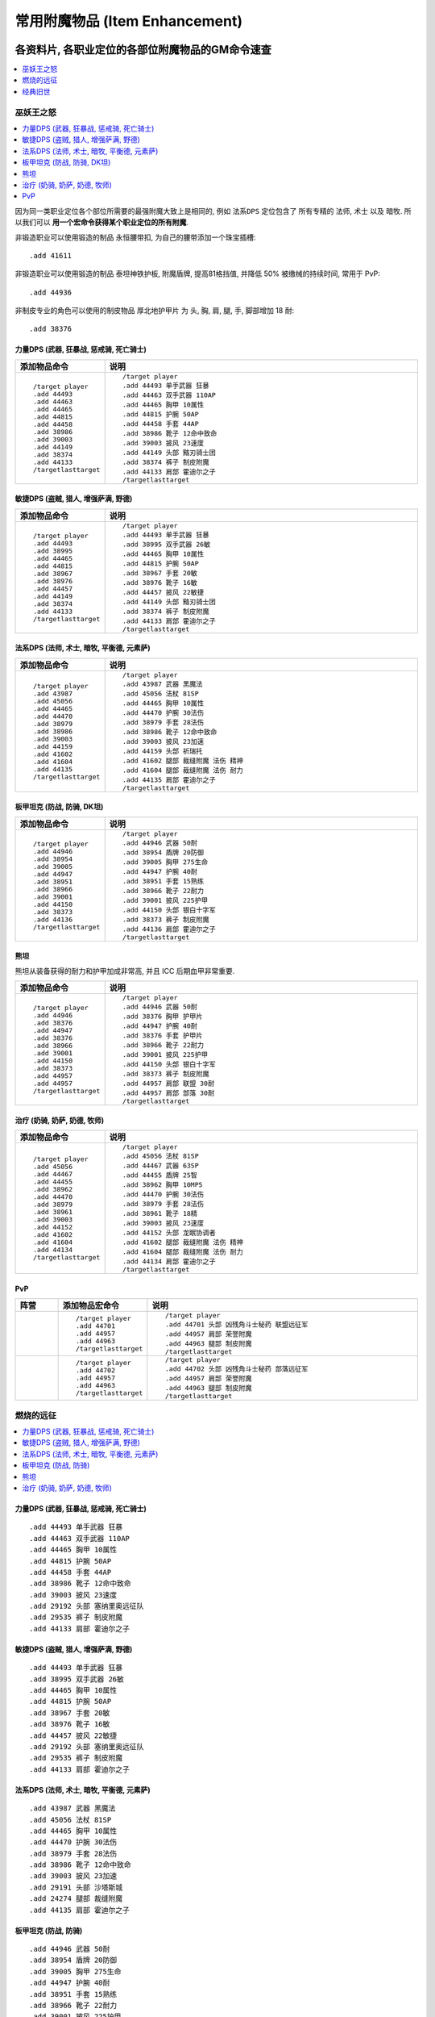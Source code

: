 .. _常用附魔物品GM命令:

常用附魔物品 (Item Enhancement)
==============================================================================
.. image:: /_static/image/trade-skill/enchanting.png
.. image:: /_static/image/trade-goods/enchanting/enchantment-scroll.png


各资料片, 各职业定位的各部位附魔物品的GM命令速查
------------------------------------------------------------------------------
.. contents::
    :class: this-will-duplicate-information-and-it-is-still-useful-here
    :depth: 1
    :local:


巫妖王之怒
~~~~~~~~~~~~~~~~~~~~~~~~~~~~~~~~~~~~~~~~~~~~~~~~~~~~~~~~~~~~~~~~~~~~~~~~~~~~~~
.. contents::
    :class: this-will-duplicate-information-and-it-is-still-useful-here
    :depth: 1
    :local:

因为同一类职业定位各个部位所需要的最强附魔大致上是相同的, 例如 ``法系DPS`` 定位包含了 所有专精的 ``法师``, ``术士`` 以及 ``暗牧``. 所以我们可以 **用一个宏命令获得某个职业定位的所有附魔**.

非锻造职业可以使用锻造的制品 ``永恒腰带扣``, 为自己的腰带添加一个珠宝插槽::

    .add 41611

非锻造职业可以使用锻造的制品 ``泰坦神铁护板``, 附魔盾牌, 提高81格挡值, 并降低 50% 被缴械的持续时间, 常用于 PvP::

    .add 44936

非制皮专业的角色可以使用的制皮物品 ``厚北地护甲片`` 为 头, 胸, 肩, 腿, 手, 脚部增加 18 耐::

    .add 38376


.. _Lv80-力量DPS-附魔物品-GM命令:

力量DPS (武器, 狂暴战, 惩戒骑, 死亡骑士)
++++++++++++++++++++++++++++++++++++++++++++++++++++++++++++++++++++++++++++++
.. list-table::
    :widths: 10 60
    :header-rows: 1

    * - 添加物品命令
      - 说明
    * - ::

            /target player
            .add 44493
            .add 44463
            .add 44465
            .add 44815
            .add 44458
            .add 38986
            .add 39003
            .add 44149
            .add 38374
            .add 44133
            /targetlasttarget
      - ::

            /target player
            .add 44493 单手武器 狂暴
            .add 44463 双手武器 110AP
            .add 44465 胸甲 10属性
            .add 44815 护腕 50AP
            .add 44458 手套 44AP
            .add 38986 靴子 12命中致命
            .add 39003 披风 23速度
            .add 44149 头部 黯刃骑士团
            .add 38374 裤子 制皮附魔
            .add 44133 肩部 霍迪尔之子
            /targetlasttarget


.. _Lv80-敏捷DPS-附魔物品-GM命令:

敏捷DPS (盗贼, 猎人, 增强萨满, 野德)
++++++++++++++++++++++++++++++++++++++++++++++++++++++++++++++++++++++++++++++
.. list-table::
    :widths: 10 60
    :header-rows: 1

    * - 添加物品命令
      - 说明
    * - ::

            /target player
            .add 44493
            .add 38995
            .add 44465
            .add 44815
            .add 38967
            .add 38976
            .add 44457
            .add 44149
            .add 38374
            .add 44133
            /targetlasttarget
      - ::

            /target player
            .add 44493 单手武器 狂暴
            .add 38995 双手武器 26敏
            .add 44465 胸甲 10属性
            .add 44815 护腕 50AP
            .add 38967 手套 20敏
            .add 38976 靴子 16敏
            .add 44457 披风 22敏捷
            .add 44149 头部 黯刃骑士团
            .add 38374 裤子 制皮附魔
            .add 44133 肩部 霍迪尔之子
            /targetlasttarget


.. _Lv80-法系DPS-附魔物品-GM命令:

法系DPS (法师, 术士, 暗牧, 平衡德, 元素萨)
++++++++++++++++++++++++++++++++++++++++++++++++++++++++++++++++++++++++++++++
.. list-table::
    :widths: 10 60
    :header-rows: 1

    * - 添加物品命令
      - 说明
    * - ::

            /target player
            .add 43987
            .add 45056
            .add 44465
            .add 44470
            .add 38979
            .add 38986
            .add 39003
            .add 44159
            .add 41602
            .add 41604
            .add 44135
            /targetlasttarget
      - ::

            /target player
            .add 43987 武器 黑魔法
            .add 45056 法杖 81SP
            .add 44465 胸甲 10属性
            .add 44470 护腕 30法伤
            .add 38979 手套 28法伤
            .add 38986 靴子 12命中致命
            .add 39003 披风 23加速
            .add 44159 头部 祈瑞托
            .add 41602 腿部 裁缝附魔 法伤 精神
            .add 41604 腿部 裁缝附魔 法伤 耐力
            .add 44135 肩部 霍迪尔之子
            /targetlasttarget


.. _Lv80-板甲坦克-附魔物品-GM命令:

板甲坦克 (防战, 防骑, DK坦)
++++++++++++++++++++++++++++++++++++++++++++++++++++++++++++++++++++++++++++++
.. list-table::
    :widths: 10 60
    :header-rows: 1

    * - 添加物品命令
      - 说明
    * - ::

            /target player
            .add 44946
            .add 38954
            .add 39005
            .add 44947
            .add 38951
            .add 38966
            .add 39001
            .add 44150
            .add 38373
            .add 44136
            /targetlasttarget
      - ::

            /target player
            .add 44946 武器 50耐
            .add 38954 盾牌 20防御
            .add 39005 胸甲 275生命
            .add 44947 护腕 40耐
            .add 38951 手套 15熟练
            .add 38966 靴子 22耐力
            .add 39001 披风 225护甲
            .add 44150 头部 银白十字军
            .add 38373 裤子 制皮附魔
            .add 44136 肩部 霍迪尔之子
            /targetlasttarget


.. _Lv80-熊坦-附魔物品-GM命令:

熊坦
++++++++++++++++++++++++++++++++++++++++++++++++++++++++++++++++++++++++++++++
熊坦从装备获得的耐力和护甲加成非常高, 并且 ICC 后期血甲非常重要.

.. list-table::
    :widths: 10 60
    :header-rows: 1

    * - 添加物品命令
      - 说明
    * - ::

            /target player
            .add 44946
            .add 38376
            .add 44947
            .add 38376
            .add 38966
            .add 39001
            .add 44150
            .add 38373
            .add 44957
            .add 44957
            /targetlasttarget
      - ::

            /target player
            .add 44946 武器 50耐
            .add 38376 胸甲 护甲片
            .add 44947 护腕 40耐
            .add 38376 手套 护甲片
            .add 38966 靴子 22耐力
            .add 39001 披风 225护甲
            .add 44150 头部 银白十字军
            .add 38373 裤子 制皮附魔
            .add 44957 肩部 联盟 30耐
            .add 44957 肩部 部落 30耐
            /targetlasttarget


.. _Lv80-治疗-附魔物品-GM命令:

治疗 (奶骑, 奶萨, 奶德, 牧师)
++++++++++++++++++++++++++++++++++++++++++++++++++++++++++++++++++++++++++++++
.. list-table::
    :widths: 10 60
    :header-rows: 1

    * - 添加物品命令
      - 说明
    * - ::

            /target player
            .add 45056
            .add 44467
            .add 44455
            .add 38962
            .add 44470
            .add 38979
            .add 38961
            .add 39003
            .add 44152
            .add 41602
            .add 41604
            .add 44134
            /targetlasttarget

      - ::

            /target player
            .add 45056 法杖 81SP
            .add 44467 武器 63SP
            .add 44455 盾牌 25智
            .add 38962 胸甲 10MP5
            .add 44470 护腕 30法伤
            .add 38979 手套 28法伤
            .add 38961 靴子 18精
            .add 39003 披风 23速度
            .add 44152 头部 龙眠协调者
            .add 41602 腿部 裁缝附魔 法伤 精神
            .add 41604 腿部 裁缝附魔 法伤 耐力
            .add 44134 肩部 霍迪尔之子
            /targetlasttarget


.. _Lv80-PvP-附魔物品-GM命令:

PvP
++++++++++++++++++++++++++++++++++++++++++++++++++++++++++++++++++++++++++++++
.. list-table::
    :widths: 10 10 60
    :header-rows: 1

    * - 阵营
      - 添加物品宏命令
      - 说明
    * - .. image:: /_static/image/faction-icon/alliance.png
      - ::

            /target player
            .add 44701
            .add 44957
            .add 44963
            /targetlasttarget

      - ::

            /target player
            .add 44701 头部 凶残角斗士秘药 联盟远征军
            .add 44957 肩部 荣誉附魔
            .add 44963 腿部 制皮附魔
            /targetlasttarget
    * - .. image:: /_static/image/faction-icon/horde.png
      - ::

            /target player
            .add 44702
            .add 44957
            .add 44963
            /targetlasttarget

      - ::

            /target player
            .add 44702 头部 凶残角斗士秘药 部落远征军
            .add 44957 肩部 荣誉附魔
            .add 44963 腿部 制皮附魔
            /targetlasttarget


燃烧的远征
~~~~~~~~~~~~~~~~~~~~~~~~~~~~~~~~~~~~~~~~~~~~~~~~~~~~~~~~~~~~~~~~~~~~~~~~~~~~~~
.. contents::
    :class: this-will-duplicate-information-and-it-is-still-useful-here
    :depth: 1
    :local:

.. _Lv70-力量DPS-附魔物品-GM命令:

力量DPS (武器, 狂暴战, 惩戒骑, 死亡骑士)
++++++++++++++++++++++++++++++++++++++++++++++++++++++++++++++++++++++++++++++
::

    .add 44493 单手武器 狂暴
    .add 44463 双手武器 110AP
    .add 44465 胸甲 10属性
    .add 44815 护腕 50AP
    .add 44458 手套 44AP
    .add 38986 靴子 12命中致命
    .add 39003 披风 23速度
    .add 29192 头部 塞纳里奥远征队
    .add 29535 裤子 制皮附魔
    .add 44133 肩部 霍迪尔之子


.. _Lv70-敏捷DPS-附魔物品-GM命令:

敏捷DPS (盗贼, 猎人, 增强萨满, 野德)
++++++++++++++++++++++++++++++++++++++++++++++++++++++++++++++++++++++++++++++
::

    .add 44493 单手武器 狂暴
    .add 38995 双手武器 26敏
    .add 44465 胸甲 10属性
    .add 44815 护腕 50AP
    .add 38967 手套 20敏
    .add 38976 靴子 16敏
    .add 44457 披风 22敏捷
    .add 29192 头部 塞纳里奥远征队
    .add 29535 裤子 制皮附魔
    .add 44133 肩部 霍迪尔之子


.. _Lv70-法系DPS-附魔物品-GM命令:

法系DPS (法师, 术士, 暗牧, 平衡德, 元素萨)
++++++++++++++++++++++++++++++++++++++++++++++++++++++++++++++++++++++++++++++
::

    .add 43987 武器 黑魔法
    .add 45056 法杖 81SP
    .add 44465 胸甲 10属性
    .add 44470 护腕 30法伤
    .add 38979 手套 28法伤
    .add 38986 靴子 12命中致命
    .add 39003 披风 23加速
    .add 29191 头部 沙塔斯城
    .add 24274 腿部 裁缝附魔
    .add 44135 肩部 霍迪尔之子


.. _Lv70-板甲坦克-附魔物品-GM命令:

板甲坦克 (防战, 防骑)
++++++++++++++++++++++++++++++++++++++++++++++++++++++++++++++++++++++++++++++
::

    .add 44946 武器 50耐
    .add 38954 盾牌 20防御
    .add 39005 胸甲 275生命
    .add 44947 护腕 40耐
    .add 38951 手套 15熟练
    .add 38966 靴子 22耐力
    .add 39001 披风 225护甲
    .add 29186 头部 时光之穴
    .add 29536 裤子 制皮附魔
    .add 44136 肩部 霍迪尔之子


.. _Lv70-熊坦-附魔物品-GM命令:

熊坦
++++++++++++++++++++++++++++++++++++++++++++++++++++++++++++++++++++++++++++++
熊坦从装备获得的耐力和护甲加成非常高, 并且 ICC 后期血甲非常重要:

::

    .add 44946 武器 50耐
    .add 38376 胸甲 护甲片
    .add 44947 护腕 40耐
    .add 38376 手套 护甲片
    .add 38966 靴子 22耐力
    .add 39001 披风 225护甲
    .add 29186 头部 时光之穴
    .add 29536 裤子 制皮附魔
    .add 44957 肩部 联盟 30耐
    .add 44957 肩部 部落 30耐


.. _Lv70-治疗-附魔物品-GM命令:

治疗 (奶骑, 奶萨, 奶德, 牧师)
++++++++++++++++++++++++++++++++++++++++++++++++++++++++++++++++++++++++++++++
::

    .add 45056 法杖 81SP
    .add 44467 武器 63SP
    .add 44455 盾牌 25智
    .add 38962 胸甲 10MP5
    .add 44470 护腕 30法伤
    .add 38979 手套 28法伤
    .add 38961 靴子 18精
    .add 39003 披风 23速度
    .add 41602 裤子 裁缝附魔
    .add 44134 肩部 霍迪尔之子

联盟::

    .add 29189 头部 荣誉堡

部落::

    .add 29190 头部 萨尔玛


经典旧世
~~~~~~~~~~~~~~~~~~~~~~~~~~~~~~~~~~~~~~~~~~~~~~~~~~~~~~~~~~~~~~~~~~~~~~~~~~~~~~
.. contents::
    :class: this-will-duplicate-information-and-it-is-still-useful-here
    :depth: 1
    :local:

注:

- 头腿最佳附魔为 :ref:`祖尔格拉布职业附魔 <ZugEnchant>`
- 肩膀最佳附魔为 :ref:`纳克萨玛斯冰龙附魔 <NaxxEnchant>`


.. _Lv60-力量DPS-附魔物品-GM命令:

力量DPS 力量DPS (武器, 狂暴战, 惩戒骑, 死亡骑士)
++++++++++++++++++++++++++++++++++++++++++++++++++++++++++++++++++++++++++++++
经典旧世没有设计武器战士和惩戒骑士的DPS输出的附魔, 祖格的附魔不适用, 所以只能用厄运头腿附魔了:

.. list-table::
    :widths: 10 60
    :header-rows: 1

    * - 添加物品命令
      - 说明
    * - ::

            /target player
            .add 38870
            .add 38873
            .add 38891
            .add 38865
            .add 38854
            .add 38857
            .add 38862
            .add 11645
            .add 23548
            .add 11645
            /targetlasttarget

      - ::

            /target player
            .add 38870 主手 5伤害
            .add 38873 副手 十字军
            .add 38891 披风 15火炕
            .add 38865 胸部 4全属性
            .add 38854 护腕 9力
            .add 38857 手 7力
            .add 38862 脚 7耐
            .add 11645 头 8力
            .add 23548 肩部 冰龙附魔
            .add 11645 腿部 8力量
            /targetlasttarget


.. _Lv60-敏捷DPS-附魔物品-GM命令:

敏捷DPS (盗贼, 猎人, 增强萨满, 野德)
++++++++++++++++++++++++++++++++++++++++++++++++++++++++++++++++++++++++++++++
.. list-table::
    :widths: 10 10 10 60
    :header-rows: 1

    * - 职业
      - 注释
      - 添加物品宏命令
      - 说明
    * - .. image:: /_static/image/class-icon/06-Rogue.png
      - 盗贼, 武器伤害很重要, 攻击频率高, 容易触发十字军效果
      - ::

            /target player
            .add 38870
            .add 38873
            .add 19784 2
            .add 38891
            .add 38865
            .add 38855
            .add 38856
            .add 38863
            .add 23548
            /targetlasttarget

      - ::

            /target player
            .add 38870 主手 5伤害
            .add 38873 副手 十字军
            .add 19784 2 头 腿 祖格附魔
            .add 38891 披风 15火炕
            .add 38865 胸部 4全属性
            .add 38855 护腕 9耐
            .add 38856 手套 7敏
            .add 38863 靴子 7敏
            .add 23548 肩部 冰龙附魔
            /targetlasttarget
    * - .. image:: /_static/image/class-icon/04-Hunter.png
      - 猎人, 敏捷收益高
      - ::

            /target player
            .add 38880 2
            .add 19785 2
            .add 38891
            .add 38865
            .add 38855
            .add 38856
            .add 38863
            .add 23548
            /targetlasttarget

      - ::

            /target player
            .add 38880 2 主手 副手 15敏
            .add 19785 2 头 腿 祖格附魔
            .add 38891 披风 15火炕
            .add 38865 胸部 4全属性
            .add 38855 护腕 9耐
            .add 38856 手套 7敏
            .add 38863 靴子 7敏
            .add 23548 肩部 冰龙附魔
            /targetlasttarget
    * - .. image:: /_static/image/class-icon/05-Shaman.png
      - 增强萨和野德没有对应的祖格附魔, 只能用厄运的
      - ::

            /target player
            .add 38880 2
            .add 11647 2
            .add 38891
            .add 38865
            .add 38855
            .add 38856
            .add 38863
            .add 23548
            /targetlasttarget

      - ::

            /target player
            .add 38880 2 主手 副手 15敏
            .add 11647 2 头 腿 8敏捷 厄运附魔
            .add 38891 披风 15火炕
            .add 38865 胸部 4全属性
            .add 38855 护腕 9耐
            .add 38856 手套 7敏
            .add 38863 靴子 7敏
            .add 23548 肩部 冰龙附魔
            /targetlasttarget


.. _Lv60-法系DPS-附魔物品-GM命令:

法系DPS (法师, 术士, 暗牧, 平衡德, 元素萨)
++++++++++++++++++++++++++++++++++++++++++++++++++++++++++++++++++++++++++++++
.. list-table::
    :widths: 10 10 60
    :header-rows: 1

    * - 职业
      - 添加物品命令
      - 说明
    * - .. image:: /_static/image/class-icon/05-Shaman.png
      - ::

            /target player
            .add 19786 2
            .add 38877
            .add 38860
            .add 38891
            .add 38867
            .add 38882
            .add 38889
            .add 38862
            .add 23545
            /targetlasttarget
      - ::

            /target player
            .add 19786 2 头 腿 萨满头 祖格附魔
            .add 38877 武器 30SP
            .add 38860 盾牌 4MP5
            .add 38891 披风 15火炕
            .add 38867 胸部 100法力
            .add 38882 护腕 15SP
            .add 38889 手套 16SP
            .add 38862 靴子 7耐
            .add 23545 肩部 冰龙附魔
            /targetlasttarget
    * - .. image:: /_static/image/class-icon/07-Druid.png
      - ::

            /target player
            .add 19790 2
            .add 38877
            .add 38860
            .add 38891
            .add 38867
            .add 38882
            .add 38889
            .add 38862
            .add 23545
            /targetlasttarget
      - ::

            /target player
            .add 19790 2 头 腿 德鲁伊 祖格附魔
            .add 38877 武器 30SP
            .add 38860 盾牌 4MP5
            .add 38891 披风 15火炕
            .add 38867 胸部 100法力
            .add 38882 护腕 15SP
            .add 38889 手套 16SP
            .add 38862 靴子 7耐
            .add 23545 肩部 冰龙附魔
            /targetlasttarget
    * - .. image:: /_static/image/class-icon/08-Mage.png
      - ::

            /target player
            .add 19787
            .add 38877
            .add 38860
            .add 38891
            .add 38867
            .add 38882
            .add 38889
            .add 38862
            .add 23545
            /targetlasttarget
      - ::

            /target player
            .add 19787 2 头 腿 法师 祖格附魔
            .add 38877 武器 30SP
            .add 38860 盾牌 4MP5
            .add 38891 披风 15火炕
            .add 38867 胸部 100法力
            .add 38882 护腕 15SP
            .add 38889 手套 16SP
            .add 38862 靴子 7耐
            .add 23545 肩部 冰龙附魔
            /targetlasttarget
    * - .. image:: /_static/image/class-icon/09-Warlock.png
      - ::

            /target player
            .add 19788 2
            .add 38877
            .add 38860
            .add 38891
            .add 38867
            .add 38882
            .add 38889
            .add 38862
            .add 23545
            /targetlasttarget
      - ::

            /target player
            .add 19788 2 头 腿 术士 祖格附魔
            .add 38877 武器 30SP
            .add 38860 盾牌 4MP5
            .add 38891 披风 15火炕
            .add 38867 胸部 100法力
            .add 38882 护腕 15SP
            .add 38889 手套 16SP
            .add 38862 靴子 7耐
            .add 23545 肩部 冰龙附魔
            /targetlasttarget
    * - .. image:: /_static/image/class-icon/10-Priest.png
      - ::

            /target player
            .add 19789 2
            .add 38877
            .add 38860
            .add 38891
            .add 38867
            .add 38882
            .add 38889
            .add 38862
            .add 23545
            /targetlasttarget
      - ::

            /target player
            .add 19789 2 头 腿 牧师 祖格附魔
            .add 38877 武器 30SP
            .add 38860 盾牌 4MP5
            .add 38891 披风 15火炕
            .add 38867 胸部 100法力
            .add 38882 护腕 15SP
            .add 38889 手套 16SP
            .add 38862 靴子 7耐
            .add 23545 肩部 冰龙附魔
            /targetlasttarget


.. _Lv60-坦克-附魔物品-GM命令:

坦克 (防战, 防骑, 死亡骑士, 熊坦)
++++++++++++++++++++++++++++++++++++++++++++++++++++++++++++++++++++++++++++++
.. list-table::
    :widths: 10 10 60
    :header-rows: 1

    * - 职业
      - 添加物品命令
      - 说明
    * - .. image:: /_static/image/class-icon/01-Warrior.png
      - ::

            /target player
            .add 19782 2
            .add 38880 2
            .add 38861
            .add 38859
            .add 38866
            .add 38855
            .add 38890
            .add 38862
            .add 23549
            /targetlasttarget
      - ::

            /target player
            .add 19782 2 头 腿 防战 祖格附魔
            .add 38880 武器 15敏
            .add 38861 盾牌 7耐
            .add 38859 披风 70护甲
            .add 38866 胸部 100生命
            .add 38855 护腕 9耐
            .add 38890 手套 15敏
            .add 38862 靴子 7耐
            .add 23549 肩部 冰龙附魔
            /targetlasttarget
    * - .. image:: /_static/image/class-icon/02-Paladin.png
      - ::

            /target player
            .add 19783 2
            .add 38880 2
            .add 38861
            .add 38859
            .add 38866
            .add 38855
            .add 38890
            .add 38862
            .add 23549
            /targetlasttarget
      - ::

            /target player
            .add 19783 2 头 腿 防骑 祖格附魔
            .add 38880 武器 15敏
            .add 38861 盾牌 7耐
            .add 38859 披风 70护甲
            .add 38866 胸部 100生命
            .add 38855 护腕 9耐
            .add 38890 手套 15敏
            .add 38862 靴子 7耐
            .add 23549 肩部 冰龙附魔
            /targetlasttarget
    * - .. image:: /_static/image/class-icon/03-DeathKnight.png
      - ::

            /target player
            .add 11642 2
            .add 38880 2
            .add 38859
            .add 38866
            .add 38855
            .add 38890
            .add 38862
            .add 23549
            /targetlasttarget
      - ::

            /target player
            .add 11642 2 头 腿 100生命 厄运附魔
            .add 38880 2 武器 15敏
            .add 38859 披风 70护甲
            .add 38866 胸部 100生命
            .add 38855 护腕 9耐
            .add 38890 手套 15敏
            .add 38862 靴子 7耐
            .add 23549 肩部 冰龙附魔
            /targetlasttarget
    * - .. image:: /_static/image/class-icon/07-Druid.png
      - ::

            /target player
            .add 11642 2
            .add 38880
            .add 38859
            .add 38866
            .add 38855
            .add 38890
            .add 38862
            .add 23549
            /targetlasttarget
      - ::

            /target player
            .add 11642 2 头 腿 100生命 厄运附魔
            .add 38880 武器 15敏
            .add 38859 披风 70护甲
            .add 38866 胸部 100生命
            .add 38855 护腕 9耐
            .add 38890 手套 15敏
            .add 38862 靴子 7耐
            .add 23549 肩部 冰龙附魔
            /targetlasttarget


.. _所有附魔物品速查:

所有附魔物品速查
------------------------------------------------------------------------------
.. contents::
    :class: this-will-duplicate-information-and-it-is-still-useful-here
    :depth: 1
    :local:

.. jinja:: doc_data

    {% for item in doc_data.lt_list_item_enhancement() %}
    {{ item.render() }}
    {% endfor %}
